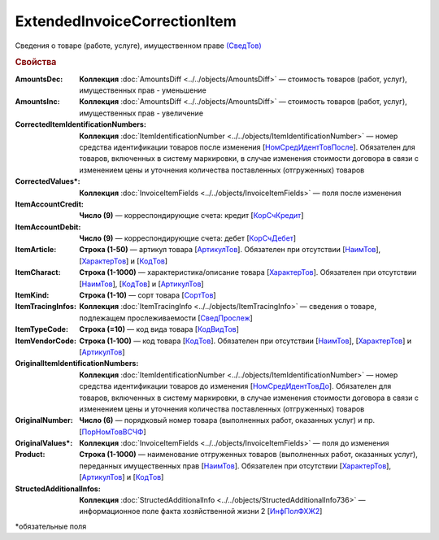 
ExtendedInvoiceCorrectionItem
=============================

Сведения о товаре (работе, услуге), имущественном праве `(СведТов) <https://normativ.kontur.ru/document?moduleId=1&documentId=375857&rangeId=2611262>`_

.. rubric:: Свойства

:AmountsDec:
  **Коллекция** :doc:`AmountsDiff <../../objects/AmountsDiff>` — стоимость товаров (работ, услуг), имущественных прав - уменьшение

:AmountsInc:
  **Коллекция** :doc:`AmountsDiff <../../objects/AmountsDiff>` — стоимость товаров (работ, услуг), имущественных прав - увеличение

:CorrectedItemIdentificationNumbers:
  **Коллекция** :doc:`ItemIdentificationNumber <../../objects/ItemIdentificationNumber>` — номер средства идентификации товаров после изменения [`НомСредИдентТовПосле <https://normativ.kontur.ru/document?moduleId=1&documentId=375857&rangeId=2611275>`_]. Обязателен для товаров, включенных в систему маркировки, в случае изменения стоимости договора в связи с изменением цены и уточнения количества поставленных (отгруженных) товаров

:CorrectedValues\*:
  **Коллекция** :doc:`InvoiceItemFields <../../objects/InvoiceItemFields>` — поля после изменения

:ItemAccountCredit:
  **Число (9)** — корреспондирующие счета: кредит [`КорСчКредит <https://normativ.kontur.ru/document?moduleId=1&documentId=402523&rangeId=2969309>`_]

:ItemAccountDebit:
  **Число (9)** — корреспондирующие счета: дебет [`КорСчДебет <https://normativ.kontur.ru/document?moduleId=1&documentId=402523&rangeId=2969308>`_]

:ItemArticle:
  **Строка (1-50)** — артикул товара [`АртикулТов <https://normativ.kontur.ru/document?moduleId=1&documentId=375857&rangeId=2611278>`_]. Обязателен при отсутствии [`НаимТов <https://normativ.kontur.ru/document?moduleId=1&documentId=375857&rangeId=2611263>`_], [`ХарактерТов <https://normativ.kontur.ru/document?moduleId=1&documentId=375857&rangeId=2611281>`_] и [`КодТов <https://normativ.kontur.ru/document?moduleId=1&documentId=375857&rangeId=2611277>`_]

:ItemCharact:
  **Строка (1-1000)** — характеристика/описание товара [`ХарактерТов <https://normativ.kontur.ru/document?moduleId=1&documentId=375857&rangeId=2611281>`_]. Обязателен при отсутствии [`НаимТов <https://normativ.kontur.ru/document?moduleId=1&documentId=375857&rangeId=2611263>`_], [`КодТов <https://normativ.kontur.ru/document?moduleId=1&documentId=375857&rangeId=2611277>`_] и [`АртикулТов <https://normativ.kontur.ru/document?moduleId=1&documentId=375857&rangeId=2611278>`_]

:ItemKind:
  **Строка (1-10)** — сорт товара [`СортТов <https://normativ.kontur.ru/document?moduleId=1&documentId=375857&rangeId=2611280>`_]

:ItemTracingInfos:
  **Коллекция** :doc:`ItemTracingInfo <../../objects/ItemTracingInfo>` — сведения о товаре, подлежащем прослеживаемости [`СведПрослеж <https://normativ.kontur.ru/document?moduleId=1&documentId=375857&rangeId=2611276>`_]

:ItemTypeCode:
  **Строка (=10)** — код вида товара [`КодВидТов <https://normativ.kontur.ru/document?moduleId=1&documentId=375857&rangeId=2611279>`_]

:ItemVendorCode:
  **Строка (1-100)** — код товара [`КодТов <https://normativ.kontur.ru/document?moduleId=1&documentId=375857&rangeId=2611277>`_]. Обязателен при отсутствии [`НаимТов <https://normativ.kontur.ru/document?moduleId=1&documentId=375857&rangeId=2611263>`_], [`ХарактерТов <https://normativ.kontur.ru/document?moduleId=1&documentId=375857&rangeId=2611281>`_] и [`АртикулТов <https://normativ.kontur.ru/document?moduleId=1&documentId=375857&rangeId=2611278>`_]

:OriginalItemIdentificationNumbers:
  **Коллекция** :doc:`ItemIdentificationNumber <../../objects/ItemIdentificationNumber>` — номер средства идентификации товаров до изменения [`НомСредИдентТовДо <https://normativ.kontur.ru/document?moduleId=1&documentId=375857&rangeId=2611273>`_]. Обязателен для товаров, включенных в систему маркировки, в случае изменения стоимости договора в связи с изменением цены и уточнения количества поставленных (отгруженных) товаров

:OriginalNumber:
  **Число (6)** — порядковый номер товара (выполненных работ, оказанных услуг) и пр. [`ПорНомТовВСЧФ <https://normativ.kontur.ru/document?moduleId=1&documentId=375857&rangeId=2611268>`_]



:OriginalValues\*:
  **Коллекция** :doc:`InvoiceItemFields <../../objects/InvoiceItemFields>` — поля до изменения

:Product:
  **Строка (1-1000)** — наименование отгруженных товаров (выполненных работ, оказанных услуг), переданных имущественных прав [`НаимТов <https://normativ.kontur.ru/document?moduleId=1&documentId=375857&rangeId=2611263>`_]. Обязателен при отсутствии [`ХарактерТов <https://normativ.kontur.ru/document?moduleId=1&documentId=375857&rangeId=2611281>`_], [`АртикулТов <https://normativ.kontur.ru/document?moduleId=1&documentId=375857&rangeId=2611278>`_] и [`КодТов <https://normativ.kontur.ru/document?moduleId=1&documentId=375857&rangeId=2611277>`_]

:StructedAdditionalInfos:
  **Коллекция** :doc:`StructedAdditionalInfo <../../objects/StructedAdditionalInfo736>` — информационное поле факта хозяйственной жизни 2 [`ИнфПолФХЖ2 <https://normativ.kontur.ru/document?moduleId=1&documentId=375857&rangeId=2611270>`_]


\*обязательные поля
